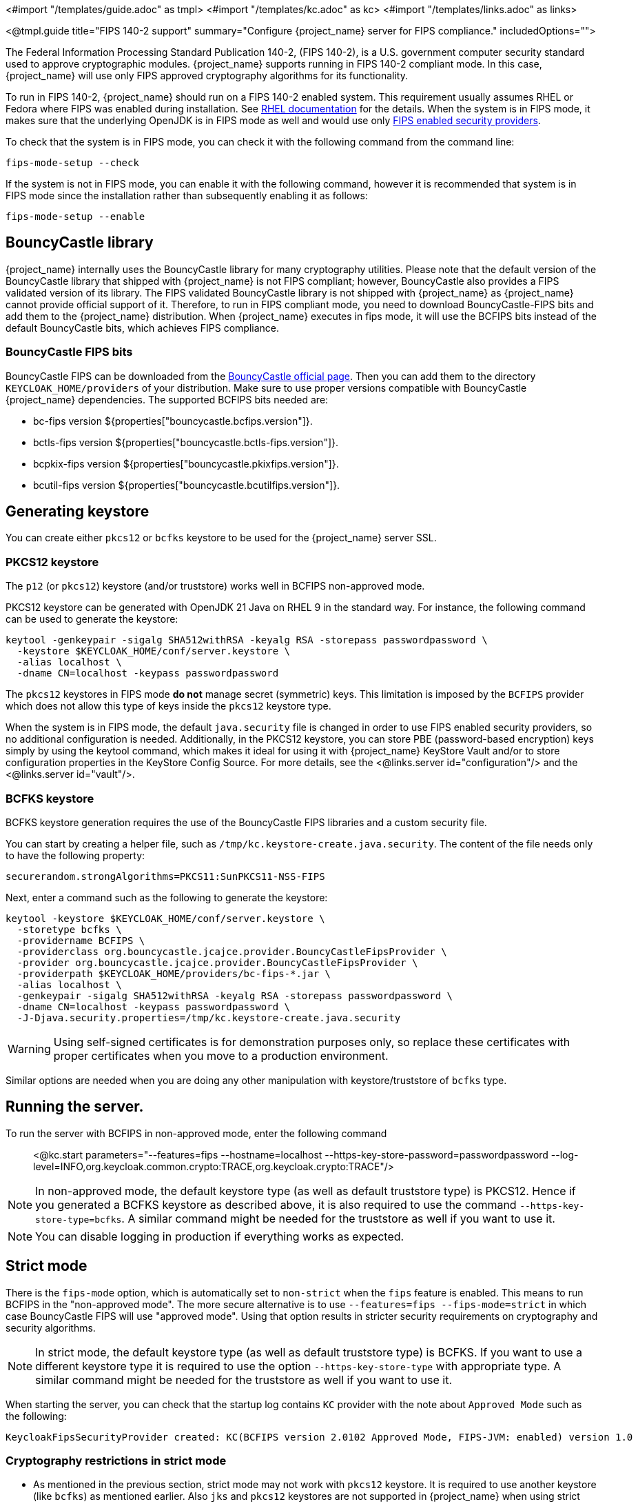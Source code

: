 <#import "/templates/guide.adoc" as tmpl>
<#import "/templates/kc.adoc" as kc>
<#import "/templates/links.adoc" as links>

<@tmpl.guide
title="FIPS 140-2 support"
summary="Configure {project_name} server for FIPS compliance."
includedOptions="">

The Federal Information Processing Standard Publication 140-2, (FIPS 140-2), is a U.S. government computer security standard used to approve cryptographic modules. {project_name} supports running in FIPS 140-2 compliant mode. In this case, {project_name} will use only FIPS approved cryptography algorithms for its functionality.

To run in FIPS 140-2, {project_name} should run on a FIPS 140-2 enabled system. This requirement usually assumes RHEL or Fedora where FIPS was enabled during installation.
See https://access.redhat.com/documentation/en-us/red_hat_enterprise_linux/9/html-single/security_hardening/index#assembly_installing-the-system-in-fips-mode_security-hardening[RHEL documentation]
for the details. When the system is in FIPS mode, it makes sure that the underlying OpenJDK is in FIPS mode as well and would use only
https://access.redhat.com/documentation/en-us/openjdk/17/html/configuring_openjdk_17_on_rhel_with_fips/openjdk-default-fips-configuration[FIPS enabled security providers].

To check that the system is in FIPS mode, you can check it with the following command from the command line:

[source,bash]
----
fips-mode-setup --check
----

If the system is not in FIPS mode, you can enable it with the following command, however it is recommended that system is in FIPS mode since the installation rather than subsequently enabling it as follows:

[source,bash]
----
fips-mode-setup --enable
----

== BouncyCastle library

{project_name} internally uses the BouncyCastle library for many cryptography utilities. Please note that the default version of the BouncyCastle library that shipped with {project_name} is not FIPS compliant;
however,  BouncyCastle also provides a FIPS validated version of its library. The FIPS validated BouncyCastle library is not shipped with {project_name} as
{project_name} cannot provide official support of it. Therefore, to run in FIPS compliant mode, you need to download BouncyCastle-FIPS bits and add them to the {project_name} distribution.
When {project_name} executes in fips mode, it will use the BCFIPS bits instead of the default BouncyCastle bits, which achieves FIPS compliance.

=== BouncyCastle FIPS bits

BouncyCastle FIPS can be downloaded from the https://www.bouncycastle.org/download/bouncy-castle-java-fips/[BouncyCastle official page]. Then you can add them to the directory
`KEYCLOAK_HOME/providers` of your distribution. Make sure to use proper versions compatible with BouncyCastle {project_name} dependencies. The supported BCFIPS bits needed are:

* bc-fips version ${properties["bouncycastle.bcfips.version"]}.
* bctls-fips version ${properties["bouncycastle.bctls-fips.version"]}.
* bcpkix-fips version ${properties["bouncycastle.pkixfips.version"]}.
* bcutil-fips version ${properties["bouncycastle.bcutilfips.version"]}.

== Generating keystore

You can create either `pkcs12` or `bcfks` keystore to be used for the {project_name} server SSL.

=== PKCS12 keystore

The `p12` (or `pkcs12`) keystore (and/or truststore) works well in BCFIPS non-approved mode.

PKCS12 keystore can be generated with OpenJDK 21 Java on RHEL 9 in the standard way. For instance, the following command can be used to generate the keystore:

[source,bash]
----
keytool -genkeypair -sigalg SHA512withRSA -keyalg RSA -storepass passwordpassword \
  -keystore $KEYCLOAK_HOME/conf/server.keystore \
  -alias localhost \
  -dname CN=localhost -keypass passwordpassword
----

The `pkcs12` keystores in FIPS mode *do not* manage secret (symmetric) keys. This limitation is imposed by the `BCFIPS` provider which does not allow this type of keys inside the `pkcs12` keystore type.

When the system is in FIPS mode, the default `java.security` file is changed in order to use FIPS enabled security providers, so no additional configuration is needed. Additionally, in the PKCS12 keystore, you can store PBE (password-based encryption) keys simply by using the keytool command, which makes it ideal for using it with {project_name} KeyStore Vault and/or to store configuration properties in the KeyStore Config Source. For more details, see the <@links.server id="configuration"/> and the <@links.server id="vault"/>.

=== BCFKS keystore

BCFKS keystore generation requires the use of the BouncyCastle FIPS libraries and a custom security file.

You can start by creating a helper file, such as `/tmp/kc.keystore-create.java.security`. The content of the file needs only to have the following property:

[source]
----
securerandom.strongAlgorithms=PKCS11:SunPKCS11-NSS-FIPS
----

Next, enter a command such as the following to generate the keystore:

[source,bash]
----
keytool -keystore $KEYCLOAK_HOME/conf/server.keystore \
  -storetype bcfks \
  -providername BCFIPS \
  -providerclass org.bouncycastle.jcajce.provider.BouncyCastleFipsProvider \
  -provider org.bouncycastle.jcajce.provider.BouncyCastleFipsProvider \
  -providerpath $KEYCLOAK_HOME/providers/bc-fips-*.jar \
  -alias localhost \
  -genkeypair -sigalg SHA512withRSA -keyalg RSA -storepass passwordpassword \
  -dname CN=localhost -keypass passwordpassword \
  -J-Djava.security.properties=/tmp/kc.keystore-create.java.security
----

WARNING: Using self-signed certificates is for demonstration purposes only, so replace these certificates with proper certificates when you move to a production environment.

Similar options are needed when you are doing any other manipulation with keystore/truststore of `bcfks` type.

== Running the server.

To run the server with BCFIPS in non-approved mode, enter the following command::

<@kc.start parameters="--features=fips --hostname=localhost --https-key-store-password=passwordpassword --log-level=INFO,org.keycloak.common.crypto:TRACE,org.keycloak.crypto:TRACE"/>

NOTE: In non-approved mode, the default keystore type (as well as default truststore type) is PKCS12. Hence if you generated a BCFKS keystore as described above,
it is also required to use the command `--https-key-store-type=bcfks`. A similar command might be needed for the truststore as well if you want to use it.

NOTE: You can disable logging in production if everything works as expected.

== Strict mode

There is the `fips-mode` option, which is automatically set to `non-strict` when the `fips` feature is enabled. This means to run BCFIPS in the "non-approved mode".
The more secure alternative is to use `--features=fips --fips-mode=strict` in which case BouncyCastle FIPS will use "approved mode".
Using that option results in stricter security requirements on cryptography and security algorithms.

NOTE: In strict mode, the default keystore type (as well as default truststore type) is BCFKS. If you want to use a different keystore type
it is required to use the option `--https-key-store-type` with appropriate type. A similar command might be needed for the truststore as well if you want to use it.

When starting the server, you can check that the startup log contains `KC` provider with the note about `Approved Mode` such as the following:

[source]
----
KeycloakFipsSecurityProvider created: KC(BCFIPS version 2.0102 Approved Mode, FIPS-JVM: enabled) version 1.0
----

=== Cryptography restrictions in strict mode

* As mentioned in the previous section, strict mode may not work with `pkcs12` keystore. It is required to use another keystore (like `bcfks`) as mentioned earlier. Also `jks` and `pkcs12` keystores are not
supported in {project_name} when using strict mode. Some examples are importing or generating a keystore of an OIDC or SAML client in the Admin Console or for a `java-keystore` provider in the realm keys.

* User passwords must be 14 characters or longer. {project_name} uses PBKDF2 based password encoding by default. BCFIPS approved mode requires passwords to be at least 112 bits
(effectively 14 characters) with PBKDF2 algorithm. If you want to allow a shorter password, set the property `max-padding-length` of provider `pbkdf2-sha512` of SPI `password-hashing`
to 14 to provide additional padding when verifying a hash created by this algorithm. This setting is also backwards compatible with previously stored passwords.
For example, if the user's database is in a non-FIPS environment and you have shorter passwords and you want to verify them now with {project_name} using BCFIPS in approved mode, the passwords should work.
So effectively, you can use an option such as the following when starting the server:

[source]
----
--spi-password-hashing--pbkdf2-sha512--max-padding-length=14
----

NOTE: Using the option above does not break FIPS compliance. However, note that longer passwords are good practice anyway. For example, passwords auto-generated by modern browsers match this
requirement as they are longer than 14 characters. If you want to omit the option for max-padding-length, you can set the password policy to your realms to have passwords at least 14 characters long.

NOTE: When you are migrating from {project_name} older than 24, or if you explicitly set the password policy to override the default hashing algorithm, it is possible that some of your users use an older
algorithm like `pbkdf2-sha256`. In this case, consider adding  the `+--spi-password-hashing--pbkdf2-sha256--max-padding-length=14+` option to ensure that users having their passwords hashed with
the older `pbkdf2-sha256` can log in because their passwords may be shorter than 14 characters.

* RSA keys of 1024 bits do not work (2048 is the minimum). This applies for keys used by the {project_name} realm itself (Realm keys from the `Keys` tab in the admin console), but also client keys and IDP keys

* HMAC SHA-XXX keys must be at least 112 bits (or 14 characters long). For example if you use OIDC clients with the client authentication `Signed Jwt with Client Secret` (or `client-secret-jwt` in
the OIDC notation), then your client secrets should be at least 14 characters long. Note that for good security, it is recommended to use client secrets generated by the {project_name} server, which
always fulfils this requirement.

* The bc-fips version 1.0.2.4 deals with the end of the transition period for PKCS 1.5 RSA encryption. Therefore JSON Web Encryption (JWE) with algorithm `RSA1_5` is not allowed in strict mode by default (BC provides the system property `-Dorg.bouncycastle.rsa.allow_pkcs15_enc=true` as backward compatibility option for the moment). `RSA-OAEP` and `RSA-OAEP-256` are still available as before.

== Other restrictions

To have SAML working, make sure that a `XMLDSig` security provider is available in your security providers.
To have Kerberos working, make sure that a `SunJGSS` security provider is available. In FIPS enabled RHEL 9 in OpenJDK 21, the `XMLDSig` security provider may be already enabled
in the `java.security` by default and the same applies with latest OpenJDK 17. But with older OpenJDK 17, it may not be enabled by default, which means that SAML effectively cannot work.

To have SAML working, you can manually add the provider into `JAVA_HOME/conf/security/java.security` into the list fips providers. For example, add the line such as the following in case
that it is not already available in your FIPS security providers:

[source]
----
fips.provider.7=XMLDSig
----

Adding this security provider should work well. In fact, it is FIPS compliant and is already added by default in the OpenJDK 21 and newer versions of OpenJDK 17.
Details are in the https://bugzilla.redhat.com/show_bug.cgi?id=1940064[bugzilla].

NOTE: It is recommended to look at `JAVA_HOME/conf/security/java.security` and check all configured providers here and make sure that the number matches. In other words, `fips.provider.7`
assumes that there are already 6 providers configured with prefix like `fips.provider.N` in this file.

If you prefer not to edit your `java.security` file inside java itself, you can create a custom java security file (for example named `kc.java.security`) and add only the single
property above for adding XMLDSig provider into that file. Then start your {project_name} server with this property file attached:

[source]
----
-Djava.security.properties=/location/to/your/file/kc.java.security
----

For Kerberos/SPNEGO, the security provider `SunJGSS` is not yet fully FIPS compliant. Hence it is not recommended to add it to your list of security providers
if you want to be FIPS compliant. The `KERBEROS` feature is disabled by default in {project_name} when it is executed on FIPS platform and when security provider is not
available. Details are in the https://bugzilla.redhat.com/show_bug.cgi?id=2051628[bugzilla].

== Run the CLI on the FIPS host

If you want to run Client Registration CLI (`kcreg.sh|bat` script) or Admin CLI (`kcadm.sh|bat` script),
 the CLI must also use the BouncyCastle FIPS dependencies instead of plain BouncyCastle dependencies. To achieve this, you may copy the
jars to the CLI library folder and that is enough. CLI tool will automatically use BCFIPS dependencies instead of plain BC when
it detects that corresponding BCFIPS jars are present (see above for the versions used). For example, use command such as the following before running the CLI:

[source]
----
cp $KEYCLOAK_HOME/providers/bc-fips-*.jar $KEYCLOAK_HOME/bin/client/lib/
cp $KEYCLOAK_HOME/providers/bctls-fips-*.jar $KEYCLOAK_HOME/bin/client/lib/
cp $KEYCLOAK_HOME/providers/bcpkix-fips-*.jar $KEYCLOAK_HOME/bin/client/lib/
cp $KEYCLOAK_HOME/providers/bcutil-fips-*.jar $KEYCLOAK_HOME/bin/client/lib/
----

NOTE: When trying to use BCFKS truststore/keystore with CLI, you may see issues due this truststore is not the default java keystore type. It can be good to specify it as default in java
security properties. For example run this command on unix based systems before doing any operation with kcadm|kcreg clients:

[source]
----
echo "keystore.type=bcfks
fips.keystore.type=bcfks" > /tmp/kcadm.java.security
export KC_OPTS="-Djava.security.properties=/tmp/kcadm.java.security"
----

== {project_name} server in FIPS mode in containers

When you want {project_name} in FIPS mode to be executed inside a container, your "host" must be using FIPS mode as well. The container
will then "inherit" FIPS mode from the parent host.
See https://access.redhat.com/documentation/en-us/red_hat_enterprise_linux/9/html/security_hardening/using-the-system-wide-cryptographic-policies_security-hardening#enabling-fips-mode-in-a-container_using-the-system-wide-cryptographic-policies[this section]
in the RHEL documentation for the details.

The {project_name} container image will automatically be in fips mode when executed from the host in FIPS mode.
However, make sure that the {project_name} container also uses BCFIPS jars (instead of BC jars) and proper options when started.

Regarding this, it is best to build your own container image as described in the <@links.server id="containers"/> and tweak it to use BCFIPS etc.

For example in the current directory, you can create sub-directory `files` and add:

* BC FIPS jar files as described above
* Custom keystore file - named for example `keycloak-fips.keystore.bcfks`
* Security file `kc.java.security` with added provider for SAML (Not needed with OpenJDK 21 or newer OpenJDK 17)

Then create `Containerfile` in the current directory similar to this:

.Containerfile:
[source,dockerfile,subs="attributes+"]
----
FROM quay.io/keycloak/keycloak:{containerlabel} as builder

ADD files /tmp/files/

WORKDIR /opt/keycloak
RUN cp /tmp/files/*.jar /opt/keycloak/providers/
RUN cp /tmp/files/keycloak-fips.keystore.* /opt/keycloak/conf/server.keystore
RUN cp /tmp/files/kc.java.security /opt/keycloak/conf/

RUN /opt/keycloak/bin/kc.sh build --features=fips --fips-mode=strict

FROM quay.io/keycloak/keycloak:{containerlabel}
COPY --from=builder /opt/keycloak/ /opt/keycloak/

ENTRYPOINT ["/opt/keycloak/bin/kc.sh"]
----

Then build FIPS as an optimized Docker image and start it as described in the <@links.server id="containers"/>. These steps require that you use arguments as described above when starting the image.

== Migration from non-fips environment

If you previously used {project_name} in a non-fips environment, it is possible to migrate it to a FIPS environment including its data. However, restrictions and considerations exist as
mentioned in previous sections, namely:

* Starting with {project_name} 25, the default algorithm for password hashing is `argon2`. However, this algorithm is not supported for FIPS 140-2. This means that if your users hashed their password
with `argon2`, they will not be able to login after switch to the FIPS environment. If you plan to migrate to the FIPS environment, consider setting the
Password policy for your realm from the beginning (before any users are created) and override the default algorithm for example to `pbkdf2-sha512`, which is FIPS compliant. This strategy helps to make the
migration to the FIPS environment to be smooth. Otherwise, if your users are already on `argon2` passwords, simply ask users to reset the password after migrating to the FIPS
environment.  For instance, ask users to use "Forget password" or send the email for reset-password to all users.
* Make sure all the {project_name} functionality relying on keystores uses only supported keystore types. This differs based on whether strict or non-strict mode is used.
* Kerberos authentication may not work. If your authentication flow uses `Kerberos` authenticator, this authenticator will be automatically switched to `DISABLED` when migrated to FIPS
environment. It is recommended to remove any `Kerberos` user storage providers from your realm and disable `Kerberos` related functionality in LDAP providers before switching to FIPS environment.

In addition to the preceding requirements, be sure to doublecheck this before switching to FIPS strict mode:

* Make sure that all the {project_name} functionality relying on keys (for example, realm or client keys) use RSA keys of at least 2048 bits

* Make sure that clients relying on `Signed JWT with Client Secret` use at least 14 characters long secrets (ideally generated secrets)

* Password length restriction as described earlier. In case your users have shorter passwords, be sure to start the server with the max padding length set to 14 of PBKDF2 provider as mentioned
earlier. If you prefer to avoid this option, you can for instance ask all your users to reset their password (for example by the `Forgot password` link) during the first authentication in the new environment.


== {project_name} FIPS mode on the non-fips system

{project_name} is supported and tested on a FIPS enabled RHEL 8 system and `ubi8` image. It is supported with RHEL 9 (and `ubi9` image) as well. Running on
the non-RHEL compatible platform or on the non-FIPS enabled platform, the FIPS compliance cannot be strictly guaranteed and cannot be officially supported.

If you are still restricted to running {project_name} on such a system, you can at least update your security providers configured in `java.security` file. This update does not amount to FIPS compliance, but
at least the setup is closer to it. It can be done by providing a custom security file with only an overridden list of security providers as described earlier. For a list of recommended providers,
see the https://access.redhat.com/documentation/en-us/red_hat_build_of_openjdk/21/html/configuring_red_hat_build_of_openjdk_21_on_rhel_with_fips[OpenJDK 21 documentation].

You can check the {project_name} server log at startup to see if the correct security providers are used. TRACE logging should be enabled for crypto-related {project_name} packages as described in the Keycloak startup command earlier.

</@tmpl.guide>
